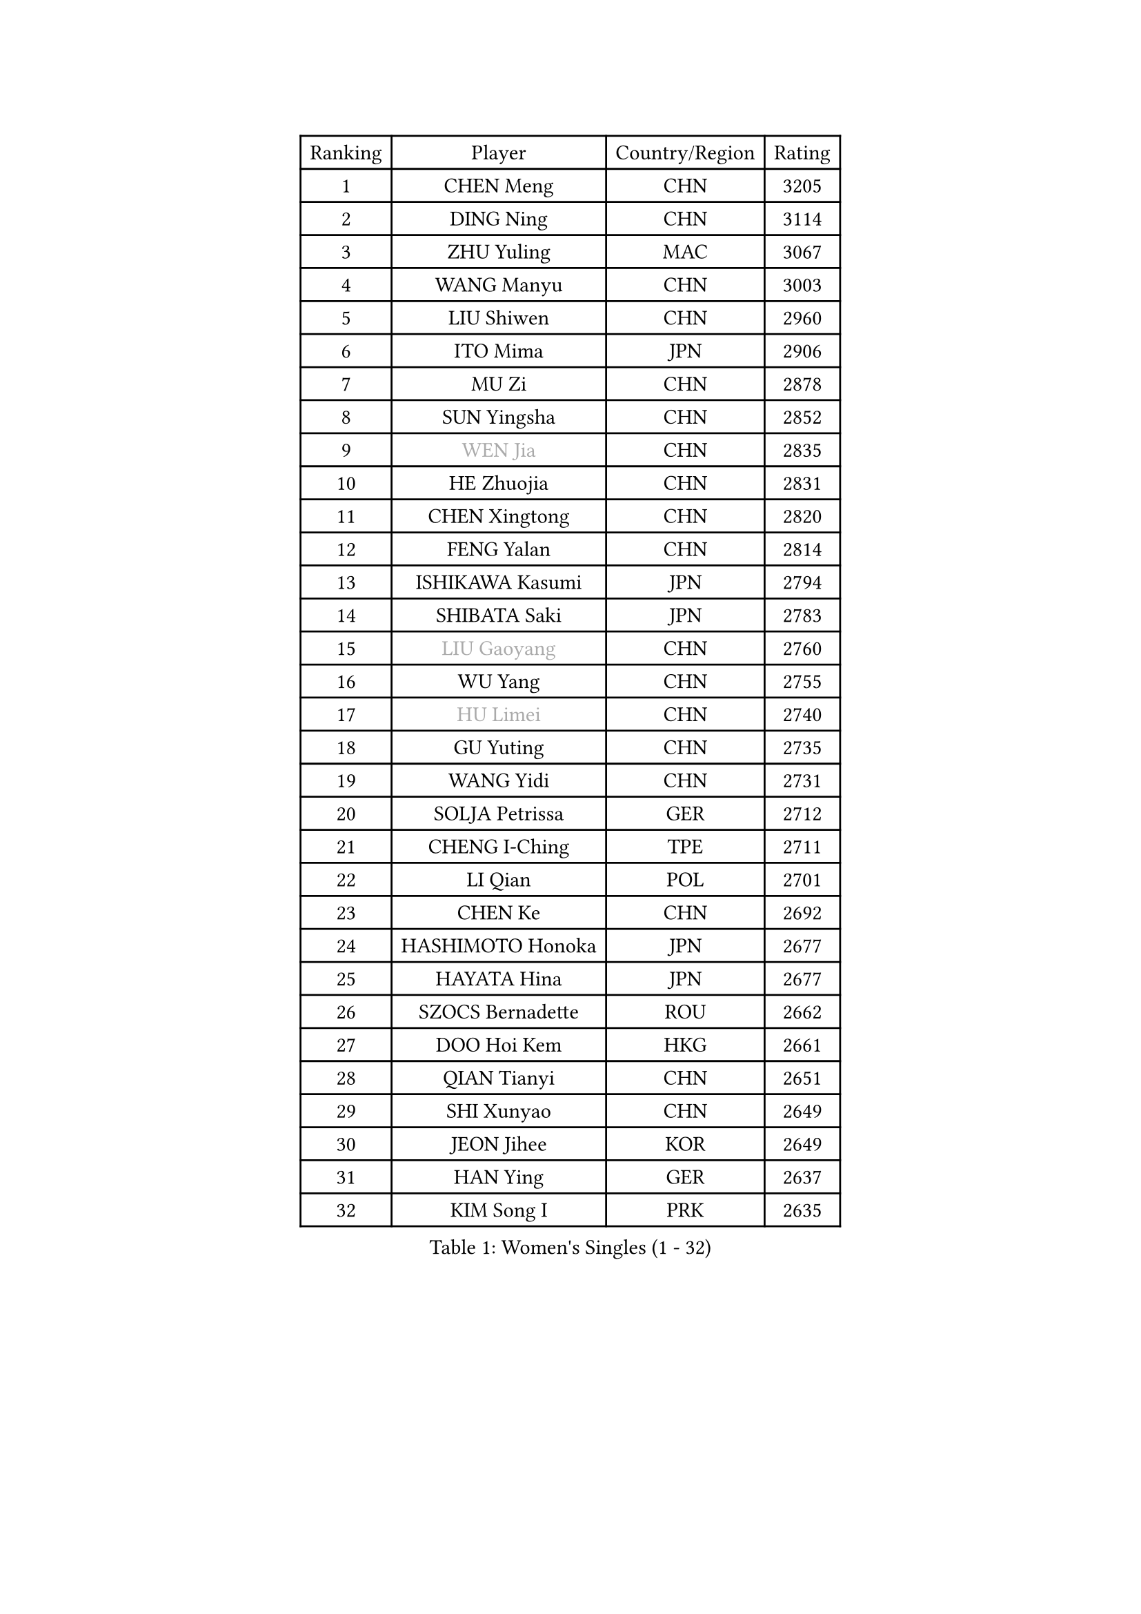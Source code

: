 
#set text(font: ("Courier New", "NSimSun"))
#figure(
  caption: "Women's Singles (1 - 32)",
    table(
      columns: 4,
      [Ranking], [Player], [Country/Region], [Rating],
      [1], [CHEN Meng], [CHN], [3205],
      [2], [DING Ning], [CHN], [3114],
      [3], [ZHU Yuling], [MAC], [3067],
      [4], [WANG Manyu], [CHN], [3003],
      [5], [LIU Shiwen], [CHN], [2960],
      [6], [ITO Mima], [JPN], [2906],
      [7], [MU Zi], [CHN], [2878],
      [8], [SUN Yingsha], [CHN], [2852],
      [9], [#text(gray, "WEN Jia")], [CHN], [2835],
      [10], [HE Zhuojia], [CHN], [2831],
      [11], [CHEN Xingtong], [CHN], [2820],
      [12], [FENG Yalan], [CHN], [2814],
      [13], [ISHIKAWA Kasumi], [JPN], [2794],
      [14], [SHIBATA Saki], [JPN], [2783],
      [15], [#text(gray, "LIU Gaoyang")], [CHN], [2760],
      [16], [WU Yang], [CHN], [2755],
      [17], [#text(gray, "HU Limei")], [CHN], [2740],
      [18], [GU Yuting], [CHN], [2735],
      [19], [WANG Yidi], [CHN], [2731],
      [20], [SOLJA Petrissa], [GER], [2712],
      [21], [CHENG I-Ching], [TPE], [2711],
      [22], [LI Qian], [POL], [2701],
      [23], [CHEN Ke], [CHN], [2692],
      [24], [HASHIMOTO Honoka], [JPN], [2677],
      [25], [HAYATA Hina], [JPN], [2677],
      [26], [SZOCS Bernadette], [ROU], [2662],
      [27], [DOO Hoi Kem], [HKG], [2661],
      [28], [QIAN Tianyi], [CHN], [2651],
      [29], [SHI Xunyao], [CHN], [2649],
      [30], [JEON Jihee], [KOR], [2649],
      [31], [HAN Ying], [GER], [2637],
      [32], [KIM Song I], [PRK], [2635],
    )
  )#pagebreak()

#set text(font: ("Courier New", "NSimSun"))
#figure(
  caption: "Women's Singles (33 - 64)",
    table(
      columns: 4,
      [Ranking], [Player], [Country/Region], [Rating],
      [33], [GU Ruochen], [CHN], [2634],
      [34], [LI Qian], [CHN], [2633],
      [35], [HIRANO Miu], [JPN], [2630],
      [36], [ZHANG Rui], [CHN], [2626],
      [37], [KATO Miyu], [JPN], [2625],
      [38], [ZHANG Qiang], [CHN], [2618],
      [39], [YU Fu], [POR], [2617],
      [40], [POLCANOVA Sofia], [AUT], [2615],
      [41], [CHE Xiaoxi], [CHN], [2612],
      [42], [YU Mengyu], [SGP], [2611],
      [43], [ANDO Minami], [JPN], [2602],
      [44], [YANG Xiaoxin], [MON], [2600],
      [45], [KIM Nam Hae], [PRK], [2596],
      [46], [SUN Mingyang], [CHN], [2595],
      [47], [HU Melek], [TUR], [2593],
      [48], [LIU Xi], [CHN], [2589],
      [49], [SUH Hyo Won], [KOR], [2576],
      [50], [SATO Hitomi], [JPN], [2561],
      [51], [SHAN Xiaona], [GER], [2546],
      [52], [LI Jiayi], [CHN], [2546],
      [53], [PESOTSKA Margaryta], [UKR], [2541],
      [54], [DIAZ Adriana], [PUR], [2529],
      [55], [YANG Ha Eun], [KOR], [2527],
      [56], [FAN Siqi], [CHN], [2524],
      [57], [ZHANG Mo], [CAN], [2522],
      [58], [FENG Tianwei], [SGP], [2522],
      [59], [SAMARA Elizabeta], [ROU], [2510],
      [60], [LI Jie], [NED], [2507],
      [61], [NAGASAKI Miyu], [JPN], [2505],
      [62], [KIHARA Miyuu], [JPN], [2500],
      [63], [LANG Kristin], [GER], [2495],
      [64], [CHA Hyo Sim], [PRK], [2488],
    )
  )#pagebreak()

#set text(font: ("Courier New", "NSimSun"))
#figure(
  caption: "Women's Singles (65 - 96)",
    table(
      columns: 4,
      [Ranking], [Player], [Country/Region], [Rating],
      [65], [HAMAMOTO Yui], [JPN], [2488],
      [66], [CHOI Hyojoo], [KOR], [2481],
      [67], [#text(gray, "MATSUZAWA Marina")], [JPN], [2479],
      [68], [LI Jiao], [NED], [2478],
      [69], [#text(gray, "NING Jing")], [AZE], [2477],
      [70], [MORI Sakura], [JPN], [2472],
      [71], [HUANG Yingqi], [CHN], [2468],
      [72], [LIU Fei], [CHN], [2463],
      [73], [SHIOMI Maki], [JPN], [2461],
      [74], [LI Fen], [SWE], [2460],
      [75], [SOMA Yumeno], [JPN], [2459],
      [76], [#text(gray, "JIANG Huajun")], [HKG], [2457],
      [77], [BALAZOVA Barbora], [SVK], [2455],
      [78], [LEE Ho Ching], [HKG], [2453],
      [79], [BATRA Manika], [IND], [2449],
      [80], [SOO Wai Yam Minnie], [HKG], [2444],
      [81], [LEE Zion], [KOR], [2444],
      [82], [MIKHAILOVA Polina], [RUS], [2444],
      [83], [LEE Eunhye], [KOR], [2439],
      [84], [XIAO Maria], [ESP], [2438],
      [85], [MORIZONO Mizuki], [JPN], [2436],
      [86], [MORIZONO Misaki], [JPN], [2434],
      [87], [MITTELHAM Nina], [GER], [2434],
      [88], [#text(gray, "LI Jiayuan")], [CHN], [2433],
      [89], [CHEN Szu-Yu], [TPE], [2433],
      [90], [ZENG Jian], [SGP], [2431],
      [91], [MAEDA Miyu], [JPN], [2428],
      [92], [EKHOLM Matilda], [SWE], [2425],
      [93], [KIM Youjin], [KOR], [2422],
      [94], [HAPONOVA Hanna], [UKR], [2421],
      [95], [LIU Jia], [AUT], [2418],
      [96], [ODO Satsuki], [JPN], [2416],
    )
  )#pagebreak()

#set text(font: ("Courier New", "NSimSun"))
#figure(
  caption: "Women's Singles (97 - 128)",
    table(
      columns: 4,
      [Ranking], [Player], [Country/Region], [Rating],
      [97], [NI Xia Lian], [LUX], [2414],
      [98], [#text(gray, "JIA Jun")], [CHN], [2412],
      [99], [YOO Eunchong], [KOR], [2410],
      [100], [#text(gray, "ZUO Yue")], [CHN], [2408],
      [101], [SOLJA Amelie], [AUT], [2406],
      [102], [POTA Georgina], [HUN], [2405],
      [103], [GRZYBOWSKA-FRANC Katarzyna], [POL], [2404],
      [104], [WINTER Sabine], [GER], [2402],
      [105], [YOON Hyobin], [KOR], [2396],
      [106], [EERLAND Britt], [NED], [2394],
      [107], [TIAN Yuan], [CRO], [2394],
      [108], [KIM Hayeong], [KOR], [2386],
      [109], [NG Wing Nam], [HKG], [2382],
      [110], [TAN Wenling], [ITA], [2380],
      [111], [ZHANG Lily], [USA], [2379],
      [112], [YAN Chimei], [SMR], [2379],
      [113], [SHIN Yubin], [KOR], [2379],
      [114], [LIU Xin], [CHN], [2378],
      [115], [SHAO Jieni], [POR], [2375],
      [116], [KUAI Man], [CHN], [2373],
      [117], [SU Pei-Ling], [TPE], [2373],
      [118], [MONTEIRO DODEAN Daniela], [ROU], [2372],
      [119], [GUO Yuhan], [CHN], [2370],
      [120], [NOSKOVA Yana], [RUS], [2370],
      [121], [KIM Mingyung], [KOR], [2369],
      [122], [#text(gray, "SO Eka")], [JPN], [2365],
      [123], [SAWETTABUT Suthasini], [THA], [2365],
      [124], [LIU Weishan], [CHN], [2364],
      [125], [CHENG Hsien-Tzu], [TPE], [2361],
      [126], [#text(gray, "SUN Chen")], [CHN], [2359],
      [127], [NARUMOTO Ayami], [JPN], [2357],
      [128], [MATELOVA Hana], [CZE], [2357],
    )
  )
